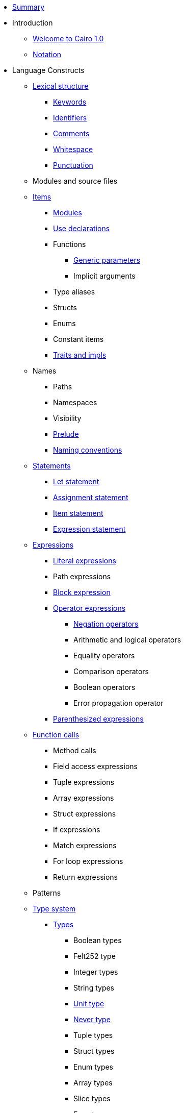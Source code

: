 * xref:SUMMARY.adoc[Summary]

* Introduction
** xref:index.adoc[Welcome to Cairo 1.0]
** xref:notation.adoc[Notation]

* Language Constructs

** xref:lexical-structure.adoc[Lexical structure]
*** xref:keywords.adoc[Keywords]
*** xref:identifiers.adoc[Identifiers]
*** xref:comments.adoc[Comments]
*** xref:whitespace.adoc[Whitespace]
*** xref:punctuation.adoc[Punctuation]

** Modules and source files

** xref:items.adoc[Items]
*** xref:module.adoc[Modules]
*** xref:use.adoc[Use declarations]

*** Functions
**** xref:generics.adoc[Generic parameters]
**** Implicit arguments

*** Type aliases
*** Structs
*** Enums
*** Constant items
*** xref:traits.adoc[Traits and impls]

** Names
*** Paths
*** Namespaces
*** Visibility
*** xref:prelude.adoc[Prelude]
*** xref:naming-conventions.adoc[Naming conventions]

** xref:statements.adoc[Statements]
*** xref:let-statement.adoc[Let statement]
*** xref:assignment-statement.adoc[Assignment statement]
*** xref:item-statement.adoc[Item statement]
*** xref:expression-statement.adoc[Expression statement]

** xref:expressions.adoc[Expressions]
*** xref:literal-expressions.adoc[Literal expressions]
*** Path expressions
*** xref:block-expression.adoc[Block expression]
*** xref:operator-expressions.adoc[Operator expressions]
**** xref:negation-operators.adoc[Negation operators]
**** Arithmetic and logical operators
**** Equality operators
**** Comparison operators
**** Boolean operators
**** Error propagation operator

*** xref:parentheses.adoc[Parenthesized expressions]
** xref:functions.adoc[Function calls]
*** Method calls
*** Field access expressions
*** Tuple expressions
*** Array expressions
*** Struct expressions
*** If expressions
*** Match expressions
*** For loop expressions
*** Return expressions

** Patterns

** xref:type-system.adoc[Type system]
*** xref:types.adoc[Types]
**** Boolean types
**** Felt252 type
**** Integer types
**** String types
**** xref:unit-type.adoc[Unit type]
**** xref:never-type.adoc[Never type]
**** Tuple types
**** Struct types
**** Enum types
**** Array types
**** Slice types
**** Error type
*** xref:linear-types.adoc[Linear Types]
*** Generics
*** xref:inference.adoc[Inference]
*** Type layout
**** Packed structs
** Hints

* Language Semantics
** Memory model
** Constant evaluation
** Application binary interface
** Runtime

* Appendices
** Full Grammar